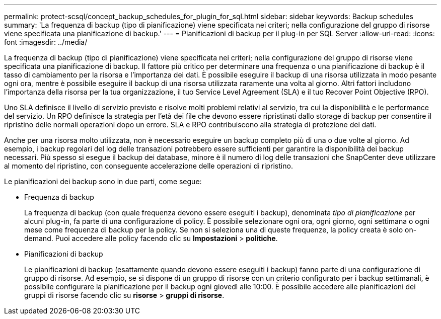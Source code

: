 ---
permalink: protect-scsql/concept_backup_schedules_for_plugin_for_sql.html 
sidebar: sidebar 
keywords: Backup schedules 
summary: 'La frequenza di backup (tipo di pianificazione) viene specificata nei criteri; nella configurazione del gruppo di risorse viene specificata una pianificazione di backup.' 
---
= Pianificazioni di backup per il plug-in per SQL Server
:allow-uri-read: 
:icons: font
:imagesdir: ../media/


[role="lead"]
La frequenza di backup (tipo di pianificazione) viene specificata nei criteri; nella configurazione del gruppo di risorse viene specificata una pianificazione di backup. Il fattore più critico per determinare una frequenza o una pianificazione di backup è il tasso di cambiamento per la risorsa e l'importanza dei dati. È possibile eseguire il backup di una risorsa utilizzata in modo pesante ogni ora, mentre è possibile eseguire il backup di una risorsa utilizzata raramente una volta al giorno. Altri fattori includono l'importanza della risorsa per la tua organizzazione, il tuo Service Level Agreement (SLA) e il tuo Recover Point Objective (RPO).

Uno SLA definisce il livello di servizio previsto e risolve molti problemi relativi al servizio, tra cui la disponibilità e le performance del servizio. Un RPO definisce la strategia per l'età dei file che devono essere ripristinati dallo storage di backup per consentire il ripristino delle normali operazioni dopo un errore. SLA e RPO contribuiscono alla strategia di protezione dei dati.

Anche per una risorsa molto utilizzata, non è necessario eseguire un backup completo più di una o due volte al giorno. Ad esempio, i backup regolari del log delle transazioni potrebbero essere sufficienti per garantire la disponibilità dei backup necessari. Più spesso si esegue il backup dei database, minore è il numero di log delle transazioni che SnapCenter deve utilizzare al momento del ripristino, con conseguente accelerazione delle operazioni di ripristino.

Le pianificazioni dei backup sono in due parti, come segue:

* Frequenza di backup
+
La frequenza di backup (con quale frequenza devono essere eseguiti i backup), denominata _tipo di pianificazione_ per alcuni plug-in, fa parte di una configurazione di policy. È possibile selezionare ogni ora, ogni giorno, ogni settimana o ogni mese come frequenza di backup per la policy. Se non si seleziona una di queste frequenze, la policy creata è solo on-demand. Puoi accedere alle policy facendo clic su *Impostazioni* > *politiche*.

* Pianificazioni di backup
+
Le pianificazioni di backup (esattamente quando devono essere eseguiti i backup) fanno parte di una configurazione di gruppo di risorse. Ad esempio, se si dispone di un gruppo di risorse con un criterio configurato per i backup settimanali, è possibile configurare la pianificazione per il backup ogni giovedì alle 10:00. È possibile accedere alle pianificazioni dei gruppi di risorse facendo clic su *risorse* > *gruppi di risorse*.


